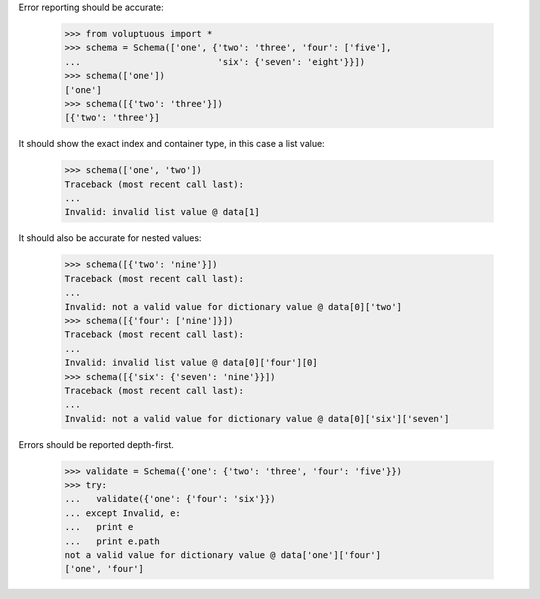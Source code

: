 Error reporting should be accurate:

  >>> from voluptuous import *
  >>> schema = Schema(['one', {'two': 'three', 'four': ['five'],
  ...                          'six': {'seven': 'eight'}}])
  >>> schema(['one'])
  ['one']
  >>> schema([{'two': 'three'}])
  [{'two': 'three'}]

It should show the exact index and container type, in this case a list value:

  >>> schema(['one', 'two'])
  Traceback (most recent call last):
  ...
  Invalid: invalid list value @ data[1]

It should also be accurate for nested values:

  >>> schema([{'two': 'nine'}])
  Traceback (most recent call last):
  ...
  Invalid: not a valid value for dictionary value @ data[0]['two']
  >>> schema([{'four': ['nine']}])
  Traceback (most recent call last):
  ...
  Invalid: invalid list value @ data[0]['four'][0]
  >>> schema([{'six': {'seven': 'nine'}}])
  Traceback (most recent call last):
  ...
  Invalid: not a valid value for dictionary value @ data[0]['six']['seven']

Errors should be reported depth-first.

  >>> validate = Schema({'one': {'two': 'three', 'four': 'five'}})
  >>> try:
  ...   validate({'one': {'four': 'six'}})
  ... except Invalid, e:
  ...   print e
  ...   print e.path
  not a valid value for dictionary value @ data['one']['four']
  ['one', 'four']
